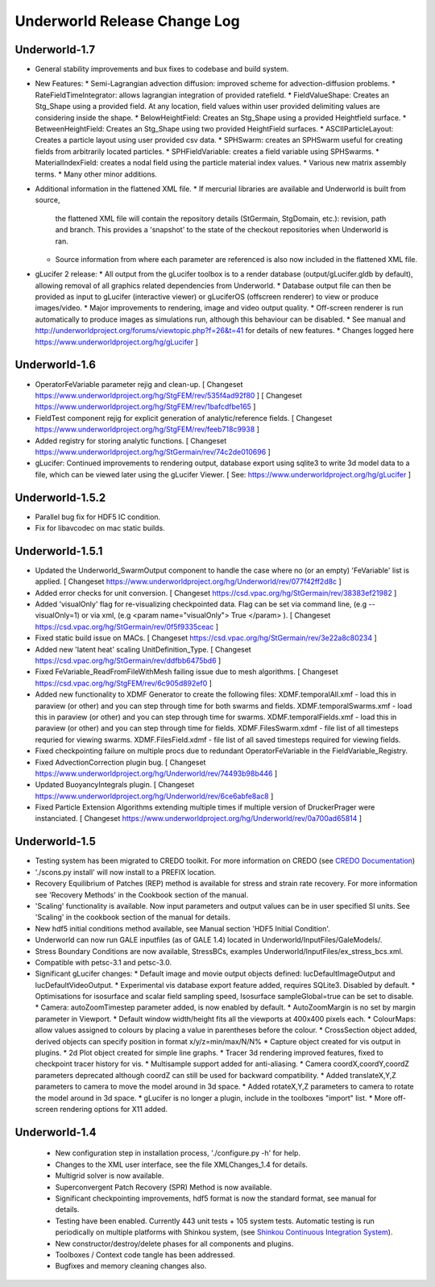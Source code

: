 *****************************
Underworld Release Change Log
*****************************

Underworld-1.7
==============

* General stability improvements and bux fixes to codebase and build system.

* New Features:
  * Semi-Lagrangian advection diffusion:  improved scheme for advection-diffusion problems.
  * RateFieldTimeIntegrator:  allows lagrangian integration of provided ratefield.
  * FieldValueShape:  Creates an Stg_Shape using a provided field.  At any location, field values within user provided delimiting values are considering inside the shape.
  * BelowHeightField:  Creates an Stg_Shape using a provided Heightfield surface.
  * BetweenHeightField:  Creates an Stg_Shape using two provided HeightField surfaces.
  * ASCIIParticleLayout:  Creates a particle layout using user provided csv data.
  * SPHSwarm:  creates an SPHSwarm useful for creating fields from arbitrarily located particles.
  * SPHFieldVariable: creates a field variable using SPHSwarms.
  * MaterialIndexField: creates a nodal field using the particle material index values.
  * Various new matrix assembly terms.
  * Many other minor additions.

* Additional information in the flattened XML file.
  * If mercurial libraries are available and Underworld is built from source,
    the flattened XML file will contain the repository details (StGermain,
    StgDomain, etc.): revision, path and branch. This provides a 'snapshot'
    to the state of the checkout repositories when Underworld is ran.
  * Source information from where each parameter are referenced is also now
    included in the flattened XML file.

* gLucifer 2 release:
  * All output from the gLucifer toolbox is to a render database (output/gLucifer.gldb by default), allowing removal of all graphics related dependencies from Underworld.
  * Database output file can then be provided as input to gLucifer (interactive viewer) or gLuciferOS (offscreen renderer) to view or produce images/video.
  * Major improvements to rendering, image and video output quality.
  * Off-screen renderer is run automatically to produce images as simulations run, although this behaviour can be disabled.
  * See manual and http://underworldproject.org/forums/viewtopic.php?f=26&t=41 for details of new features.
  * Changes logged here https://www.underworldproject.org/hg/gLucifer ]

Underworld-1.6
==============

* OperatorFeVariable parameter rejig and clean-up.
  [ Changeset https://www.underworldproject.org/hg/StgFEM/rev/535f4ad92f80 ]
  [ Changeset https://www.underworldproject.org/hg/StgFEM/rev/1bafcdfbe165 ]

* FieldTest component rejig for explicit generation of analytic/reference fields.
  [ Changeset https://www.underworldproject.org/hg/StgFEM/rev/feeb718c9938 ]

* Added registry for storing analytic functions.
  [ Changeset https://www.underworldproject.org/hg/StGermain/rev/74c2de010696 ]

* gLucifer: Continued improvements to rendering output, database export using sqlite3 to write 3d model data to a file,
  which can be viewed later using the gLucifer Viewer.
  [ See: https://www.underworldproject.org/hg/gLucifer ]

Underworld-1.5.2
================

* Parallel bug fix for HDF5 IC condition.

* Fix for libavcodec on mac static builds.

Underworld-1.5.1
================

* Updated the Underworld_SwarmOutput component to handle the case where no (or an empty) 
  'FeVariable' list is applied. 
  [ Changeset https://www.underworldproject.org/hg/Underworld/rev/077f42ff2d8c ]

* Added error checks for unit conversion. 
  [ Changeset https://csd.vpac.org/hg/StGermain/rev/38383ef21982 ]

* Added 'visualOnly' flag for re-visualizing checkpointed data.
  Flag can be set via command line, (e.g --visualOnly=1) or
  via xml, (e.g <param name="visualOnly"> True </param> ). 
  [ Changeset https://csd.vpac.org/hg/StGermain/rev/0f5f9335ceac ]

* Fixed static build issue on MACs.
  [ Changeset https://csd.vpac.org/hg/StGermain/rev/3e22a8c80234 ]

* Added new 'latent heat' scaling UnitDefinition_Type.
  [ Changeset https://csd.vpac.org/hg/StGermain/rev/ddfbb6475bd6 ]

* Fixed FeVariable_ReadFromFileWithMesh failing issue due to mesh algorithms.
  [ Changeset https://csd.vpac.org/hg/StgFEM/rev/6c905d892ef0 ]

* Added new functionality to XDMF Generator to create the following files:
  XDMF.temporalAll.xmf - load this in paraview (or other) and you can step through time for both swarms and fields.
  XDMF.temporalSwarms.xmf - load this in paraview (or other) and you can step through time for swarms.
  XDMF.temporalFields.xmf - load this in paraview (or other) and you can step through time for fields.
  XDMF.FilesSwarm.xdmf - file list of all timesteps requried for viewing swarms.
  XDMF.FilesField.xdmf - file list of all saved timesteps required for viewing fields.

* Fixed checkpointing failure on multiple procs due to redundant OperatorFeVariable in the
  FieldVariable_Registry.

* Fixed AdvectionCorrection plugin bug.
  [ Changeset https://www.underworldproject.org/hg/Underworld/rev/74493b98b446 ]

* Updated BuoyancyIntegrals plugin.
  [ Changeset https://www.underworldproject.org/hg/Underworld/rev/6ce6abfe8ac8 ]

* Fixed Particle Extension Algorithms extending multiple times if
  multiple version of DruckerPrager were instanciated.
  [ Changeset https://www.underworldproject.org/hg/Underworld/rev/0a700ad65814 ]

Underworld-1.5
==============

* Testing system has been migrated to CREDO toolkit.
  For more information on CREDO (see `CREDO Documentation
  <https://www.underworldproject.org/credo-doc/index.html>`_) 

* './scons.py install' will now install to a PREFIX location.

* Recovery Equilibrium of Patches (REP) method is available for stress and strain rate recovery.
  For more information see 'Recovery Methods' in the Cookbook section of the manual.

* 'Scaling' functionality is available.
  Now input parameters and output values can be in user specified SI units.
  See 'Scaling' in the cookbook section of the manual for details.

* New hdf5 initial conditions method available, see Manual section 'HDF5 Initial Condition'.

* Underworld can now run GALE inputfiles (as of GALE 1.4)
  located in Underworld/InputFiles/GaleModels/.

* Stress Boundary Conditions are now available, StressBCs,
  examples Underworld/InputFiles/ex_stress_bcs.xml.

* Compatible with petsc-3.1 and petsc-3.0.

* Significant gLucifer changes:
  * Default image and movie output objects defined: lucDefaultImageOutput and lucDefaultVideoOutput.
  * Experimental vis database export feature added, requires SQLite3. Disabled by default.
  * Optimisations for isosurface and scalar field sampling speed, Isosurface sampleGlobal=true can be set to disable.
  * Camera: autoZoomTimestep parameter added, is now enabled by default.
  * AutoZoomMargin is no set by margin parameter in Viewport.
  * Default window width/height fits all the viewports at 400x400 pixels each.
  * ColourMaps: allow values assigned to colours by placing a value in parentheses before the colour.
  * CrossSection object added, derived objects can specify position in format x/y/z=min/max/N/N%
  * Capture object created for vis output in plugins.
  * 2d Plot object created for simple line graphs.
  * Tracer 3d rendering improved features, fixed to checkpoint tracer history for vis. 
  * Multisample support added for anti-aliasing.
  * Camera coordX,coordY,coordZ parameters deprecated although coordZ can still be used for backward compatibility.
  * Added translateX,Y,Z parameters to camera to move the model around in 3d space.
  * Added rotateX,Y,Z parameters to camera to rotate the model around in 3d space.
  * gLucifer is no longer a plugin, include in the toolboxes "import" list.
  * More off-screen rendering options for X11 added.

Underworld-1.4
==============

  * New configuration step in installation process, './configure.py -h' for help.

  * Changes to the XML user interface, see the file XMLChanges_1.4 for details.

  * Multigrid solver is now available.

  * Superconvergent Patch Recovery (SPR) Method is now available.

  * Significant checkpointing improvements, hdf5 format is now the standard format,
    see manual for details.

  * Testing have been enabled. Currently 443 unit tests + 105 system tests.
    Automatic testing is run periodically on multiple platforms with Shinkou
    system, (see `Shinkou Continuous Integration System
    <https://www.underworldproject.org/engineering/build>`_).

  * New constructor/destroy/delete phases for all components and plugins.

  * Toolboxes / Context code tangle has been addressed.

  * Bugfixes and memory cleaning changes also.
